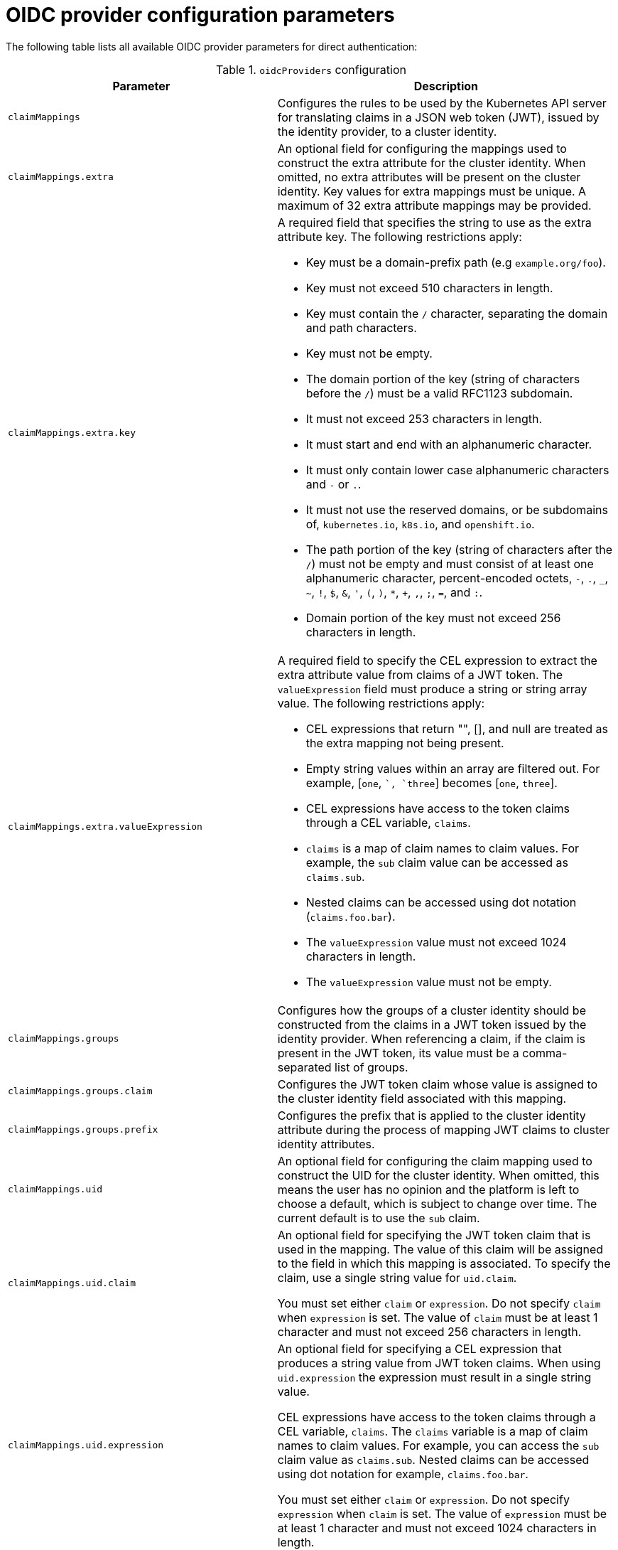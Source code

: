 // Module included in the following assemblies:
//
// * authentication/external-auth.adoc

:_mod-docs-content-type: PROCEDURE
[id="external-auth-fields_{context}"]
= OIDC provider configuration parameters

// Note: Because this is tech preview, the API docs won't contain this information, so we're including this table now. Consider whether to continue including this table or not once it's GA and in the API docs.

The following table lists all available OIDC provider parameters for direct authentication:

.`oidcProviders` configuration
[cols="1,2",options="header"]
|===
|Parameter
|Description

|`claimMappings`
|Configures the rules to be used by the Kubernetes API server for translating claims in a JSON web token (JWT), issued by the identity provider, to a cluster identity.

|`claimMappings.extra`
|An optional field for configuring the mappings used to construct the extra attribute for the cluster identity. When omitted, no extra attributes will be present on the cluster identity. Key values for extra mappings must be unique. A maximum of 32 extra attribute mappings may be provided.

|`claimMappings.extra.key`
a|A required field that specifies the string to use as the extra attribute key. The following restrictions apply:

* Key must be a domain-prefix path (e.g `example.org/foo`).
* Key must not exceed 510 characters in length.
* Key must contain the `/` character, separating the domain and path characters.
* Key must not be empty.
* The domain portion of the key (string of characters before the `/`) must be a valid RFC1123 subdomain.
* It must not exceed 253 characters in length.
* It must start and end with an alphanumeric character.
* It must only contain lower case alphanumeric characters and `-` or `.`.
* It must not use the reserved domains, or be subdomains of, `kubernetes.io`, `k8s.io`, and `openshift.io`.
* The path portion of the key (string of characters after the `/`) must not be empty and must consist of at least one alphanumeric character, percent-encoded octets, `-`, `.`, `_`, `~`, `!`, `$`, `&`, `'`, `(`, `)`, `*`, `+`, `,`, `;`, `=`, and `:`.
* Domain portion of the key must not exceed 256 characters in length.

|`claimMappings.extra.valueExpression`
a|A required field to specify the CEL expression to extract the extra attribute value from claims of a JWT token. The `valueExpression` field must produce a string or string array value. The following restrictions apply:

* CEL expressions that return "", [], and null are treated as the extra mapping not being present.
* Empty string values within an array are filtered out. For example, [`one`, ``, `three`] becomes [`one`, `three`].
* CEL expressions have access to the token claims through a CEL variable, `claims`.
* `claims` is a map of claim names to claim values. For example, the `sub` claim value can be accessed as `claims.sub`.
* Nested claims can be accessed using dot notation (`claims.foo.bar`).
* The `valueExpression` value must not exceed 1024 characters in length.
* The `valueExpression` value must not be empty.

|`claimMappings.groups`
|Configures how the groups of a cluster identity should be constructed from the claims in a JWT token issued by the identity provider. When referencing a claim, if the claim is present in the JWT token, its value must be a comma-separated list of groups.

|`claimMappings.groups.claim`
|Configures the JWT token claim whose value is assigned to the cluster identity field associated with this mapping.

|`claimMappings.groups.prefix`
|Configures the prefix that is applied to the cluster identity attribute during the process of mapping JWT claims to cluster identity attributes.

|`claimMappings.uid`
| An optional field for configuring the claim mapping used to construct the UID for the cluster identity. When omitted, this means the user has no opinion and the platform is left to choose a default, which is subject to change over time. The current default is to use the `sub` claim.

|`claimMappings.uid.claim`
|An optional field for specifying the JWT token claim that is used in the mapping. The value of this claim will be assigned to the field in which this mapping is associated. To specify the claim, use a single string value for `uid.claim`.

You must set either `claim` or `expression`. Do not specify `claim` when `expression` is set. The value of `claim` must be at least 1 character and must not exceed 256 characters in length.

|`claimMappings.uid.expression`
|An optional field for specifying a CEL expression that produces a string value from JWT token claims. When using `uid.expression` the expression must result in a single string value.

CEL expressions have access to the token claims through a CEL variable, `claims`. The `claims` variable is a map of claim names to claim values. For example, you can access the `sub` claim value as `claims.sub`. Nested claims can be accessed using dot notation for example, `claims.foo.bar`.

You must set either `claim` or `expression`. Do not specify `expression` when `claim` is set. The value of `expression` must be at least 1 character and must not exceed 1024 characters in length.

|`claimMappings.username`
|Configures how the username of a cluster identity should be constructed from the claims in a JWT token issued by the identity provider.

|`claimMappings.username.claim`
|Configures the JWT token claim whose value is assigned to the cluster identity field associated with this mapping.

|`claimMappings.username.prefix`
|Configures the prefix that should be prepended to the value of the JWT claim. Must be set when `prefixPolicy` is set to `Prefix` and must be unset otherwise.

|`claimMappings.username.prefix.prefixString`
|Configures the prefix that is applied to the cluster identity username attribute during the process of mapping JWT claims to cluster identity attributes. Must not be an empty string (`""`).

|`claimMappings.username.prefixPolicy`
|Configures how a prefix should be applied to the value of the JWT claim specified in the `claim` field. Allowed values are `Prefix`, `NoPrefix`, and omitted (not provided or an empty string).

When set to `Prefix`, the value specified in the prefix field is prepended to the value of the JWT claim. The prefix field must be set when `prefixPolicy` is `Prefix`.

When set to `NoPrefix`, no prefix is prepended to the value of the JWT claim.

When omitted, this means no opinion and the platform is left to choose any prefixes that are applied which is subject to change over time.

Currently, the platform prepends `{issuerURL}#` to the value of the JWT claim
when the claim is not `email`.

|`claimValidationRules`
|Configures the rules to be used by the Kubernetes API server for validating the claims in a JWT token issued by the identity provider. Validation rules are joined by an `AND` operation.

|`claimValidationRules.requiredClaim`
|Configures the required claim and value that the Kubernetes API server uses to validate if an incoming JWT is valid for this identity provider.

|`claimValidationRules.requiredClaim.claim`
|Configures the name of the required claim. When taken from the JWT claims, the claim must be a string value. Must not be an empty string (`""`).

|`claimValidationRules.requiredClaim.requiredValue`
|Configures the value that `claim` must have when taken from the incoming JWT claims. If the value in the JWT claims does not match, the token is rejected for authentication. Must not be an empty string (`""`).

|`claimValidationRules.type`
|Configures the type of the validation rule. Allowed values are `RequiredClaim` and omitted (not provided or an empty string).

When set to `RequiredClaim`, the Kubernetes API server is configured to validate that the incoming JWT contains the required claim and that its value matches the required value. The default value is `RequiredClaim`.

|`issuer`
|A required field that configures how the platform interacts with the identity provider and how tokens issued from the identity provider are evaluated by the Kubernetes API server.

|`issuer.audiences`
|A required field that configures the acceptable audiences the JWT token, issued by the identity provider, must be issued to. At least one of the entries must match the `aud` claim in the JWT token. Must contain at least one entry and must not exceed 10 entries.

|`issuer.issuerCertificateAuthority`
|Configures the certificate authority, used by the Kubernetes API server, to validate the connection to the identity provider when fetching discovery information. When not specified, the system trust is used. When specified, it must reference a config map in the `openshift-config` namespace containing the PEM-encoded CA certificates under the `ca-bundle.crt` key in the `data` field of the config map.

|`issuer.issuerCertificateAuthority.name`
|The name of the referenced config map.

|`issuer.issuerURL`
|Configures the URL used to issue tokens by the identity provider. The Kubernetes API server determines how authentication tokens should be handled by matching the `iss` claim in the JWT to the issuerURL of configured identity providers. This field is required and must use the `https://` scheme.

|`name`
|A required field that configures the unique human-readable identifier associated with the identity provider. It is used to distinguish between multiple identity providers and has no impact on token validation or authentication mechanics. Must not be an empty string (`""`).

|`oidcClients`
|Configures how on-cluster, platform clients should request tokens from the identity provider. Must not exceed 20 entries and entries must have unique namespace/name pairs.

|`oidcClients.clientID`
|Configures the client identifier, from the identity provider, that the platform component uses for authentication requests made to the identity provider. The identity provider must accept this identifier for platform components to be able to use the identity provider as an authentication mode. Must not be an empty string (`""`).

|`oidcClients.clientSecret`
|Configures the client secret used by the platform component when making authentication requests to the identity provider.

When not specified, no client secret is used when making authentication requests to the identity provider.

When specified, it references a secret in the `openshift-config` namespace that contains the client secret in the `clientSecret` key of the `.data` field. The client secret is used when making authentication requests to the identity provider.

Public clients do not require a client secret, but private clients do require a client secret to work with the identity provider.

|`oidcClients.clientSecret.name`
|The name of the referenced secret.

|`oidcClients.componentName`
|Specifies the name of the platform component being configured to use the identity provider as an authentication mode. It is used in combination with `componentNamespace` as a unique identifier. Must not be an empty string (`""`) and must not exceed 256 characters in length.

|`oidcClients.componentNamespace`
|Specifies the namespace in which the platform component being configured to use the identity provider as an authentication mode is running. It is used in combination with `componentName` as a unique identifier. Must not be an empty string (`""`) and must not exceed 63 characters in length.

|`oidcClients.extraScopes`
|Configures the extra scopes that should be requested by the platform component when making authentication requests to the identity provider. This is useful if you have configured claim mappings that require specific scopes to be requested beyond the standard OIDC scopes. When omitted, no additional scopes are requested.

|===
